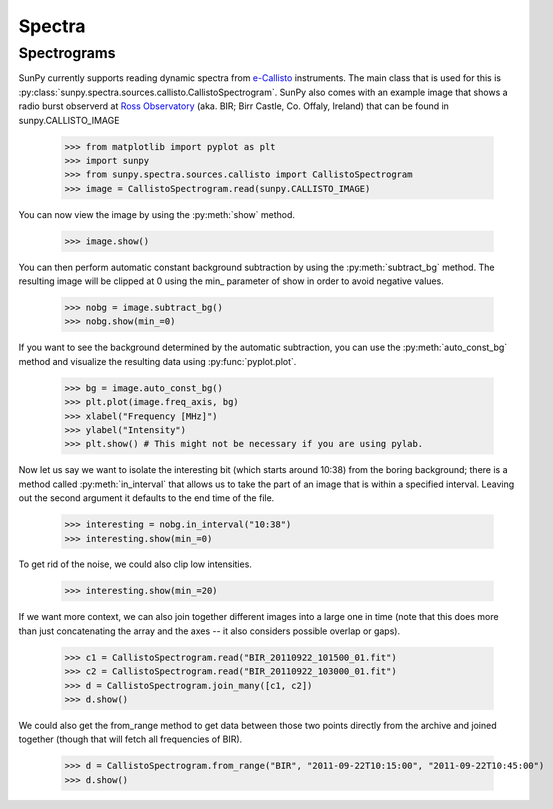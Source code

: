 -------
Spectra
-------

Spectrograms
------------
SunPy currently supports reading dynamic spectra from e-Callisto_ instruments.
The main class that is used for this is
:py:class:`sunpy.spectra.sources.callisto.CallistoSpectrogram`. SunPy also
comes with an example image that shows a radio burst observerd at `Ross Observatory`_ (aka. BIR; Birr Castle, Co. Offaly, Ireland) that
can be found in sunpy.CALLISTO_IMAGE

    >>> from matplotlib import pyplot as plt
    >>> import sunpy
    >>> from sunpy.spectra.sources.callisto import CallistoSpectrogram
    >>> image = CallistoSpectrogram.read(sunpy.CALLISTO_IMAGE)

You can now view the image by using the :py:meth:`show` method.

    >>> image.show()

.. image:: ../images/spectra_ex1.png

You can then perform automatic constant background subtraction by using the
:py:meth:`subtract_bg` method. The resulting image will be clipped at 0
using the min_ parameter of show in order to avoid negative values.

    >>> nobg = image.subtract_bg()
    >>> nobg.show(min_=0)

.. image:: ../images/spectra_ex2.png

If you want to see the background determined by the automatic subtraction,
you can use the :py:meth:`auto_const_bg` method and visualize the resulting
data using :py:func:`pyplot.plot`.

    >>> bg = image.auto_const_bg()
    >>> plt.plot(image.freq_axis, bg)
    >>> xlabel("Frequency [MHz]")
    >>> ylabel("Intensity")
    >>> plt.show() # This might not be necessary if you are using pylab.

.. image:: ../images/spectra_ex3.png

Now let us say we want to isolate the interesting bit (which starts around
10:38) from the boring background; there is a method called
:py:meth:`in_interval` that allows us to take the part of an image that is
within a specified interval. Leaving out the second argument it defaults
to the end time of the file.

    >>> interesting = nobg.in_interval("10:38")
    >>> interesting.show(min_=0)

.. image:: ../images/spectra_ex4.png

To get rid of the noise, we could also clip low intensities.

    >>> interesting.show(min_=20)

.. image:: ../images/spectra_ex5.png

If we want more context, we can also join together different images into
a large one in time (note that this does more than just concatenating the
array and the axes -- it also considers possible overlap or gaps).

    >>> c1 = CallistoSpectrogram.read("BIR_20110922_101500_01.fit")
    >>> c2 = CallistoSpectrogram.read("BIR_20110922_103000_01.fit")
    >>> d = CallistoSpectrogram.join_many([c1, c2])
    >>> d.show()

.. image:: ../images/spectra_ex6.png

We could also get the from_range method to get data between those two points
directly from the archive and joined together (though that will fetch all
frequencies of BIR).

    >>> d = CallistoSpectrogram.from_range("BIR", "2011-09-22T10:15:00", "2011-09-22T10:45:00")
    >>> d.show()

.. image:: ../images/spectra_ex7.png

.. _e-Callisto: http://www.e-callisto.org/
.. _Ross Observatory: http://rosseobservatory.ie/ 
